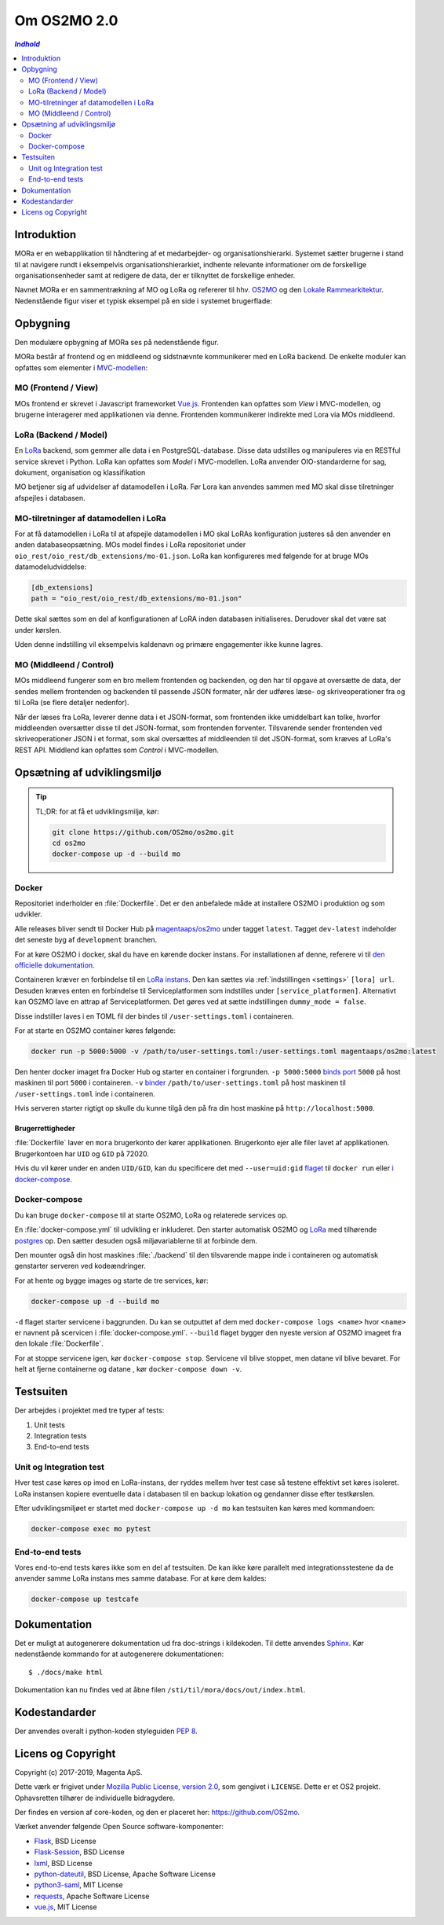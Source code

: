 ============
Om OS2MO 2.0
============

.. contents:: `Indhold`
   :depth: 2

.. image:: https://lorajenkins.magenta.dk/buildStatus/icon?job=mora/development
   :alt: Build Status
   :target: https://lorajenkins.magenta.dk/job/mora/job/development/


Introduktion
============

MORa er en webapplikation til håndtering af et medarbejder- og
organisationshierarki. Systemet sætter brugerne i stand til at navigere rundt i
eksempelvis organisationshierarkiet, indhente relevante informationer om de
forskellige organisationsenheder samt at redigere de data, der er tilknyttet
de forskellige enheder.

Navnet MORa er en sammentrækning af MO og LoRa og
refererer til hhv. `OS2MO <https://os2.eu/projekt/os2mo>`_ og den
`Lokale Rammearkitektur <https://digitaliser.dk/group/3101080/members>`_.
Nedenstående figur viser et typisk eksempel på en side i systemet brugerflade:

.. image:: ./graphics/os2mo-1280.png
   :width: 100%

Opbygning
=========

Den modulære opbygning af MORa ses på nedenstående figur.

.. image:: ./graphics/MOmoduler.png
   :width: 100%

MORa består af frontend og en middleend og sidstnævnte kommunikerer med en LoRa
backend. De enkelte moduler kan opfattes som elementer i
`MVC-modellen <https://en.wikipedia.org/wiki/
Model%E2%80%93view%E2%80%93controller>`_:

--------------------
MO (Frontend / View)
--------------------
MOs frontend er skrevet i Javascript frameworket
`Vue.js`_. Frontenden kan opfattes som *View* i
MVC-modellen, og brugerne interagerer med applikationen via denne. Frontenden
kommunikerer indirekte med Lora via MOs middleend.

----------------------
LoRa (Backend / Model)
----------------------
En `LoRa <https://github.com/magenta-aps/mox>`_ backend, som gemmer alle data
i en PostgreSQL-database. Disse data udstilles og manipuleres via en
RESTful service skrevet i Python. LoRa kan opfattes som *Model* i MVC-modellen.
LoRa anvender OIO-standarderne for sag, dokument, organisation og klassifikation

MO betjener sig af udvidelser af datamodellen i LoRa. Før Lora kan anvendes sammen
med MO skal disse tilretninger afspejles i databasen.

--------------------------------------
MO-tilretninger af datamodellen i LoRa
--------------------------------------

For at få datamodellen i LoRa til at afspejle datamodellen i MO skal LoRAs
konfiguration justeres så den anvender en anden databaseopsætning. MOs model
findes i LoRa repositoriet under ``oio_rest/oio_rest/db_extensions/mo-01.json``.
LoRa kan konfigureres med følgende for at bruge MOs datamodeludviddelse:

.. code-block:: toml

   [db_extensions]
   path = "oio_rest/oio_rest/db_extensions/mo-01.json"

Dette skal sættes som en del af konfigurationen af LoRA inden
databasen initialiseres. Derudover skal det være
sat under kørslen.

Uden denne indstilling vil eksempelvis kaldenavn og primære
engagementer ikke kunne lagres.

------------------------
MO (Middleend / Control)
------------------------
MOs middleend fungerer som en bro mellem frontenden og backenden, og den har
til opgave at oversætte de data, der sendes mellem frontenden og backenden til
passende JSON formater, når der udføres læse- og skriveoperationer fra og
til LoRa (se flere detaljer nedenfor).

Når der læses fra LoRa, leverer denne data i et JSON-format, som
frontenden ikke umiddelbart kan tolke, hvorfor middleenden oversætter disse
til det JSON-format, som frontenden forventer. Tilsvarende sender frontenden
ved skriveoperationer JSON i et format, som skal oversættes af middleenden til
det JSON-format, som kræves af LoRa's REST API. Middlend kan opfattes som *Control* i MVC-modellen.



Opsætning af udviklingsmiljø
============================

.. tip::

   TL;DR: for at få et udviklingsmiljø, kør:

   .. code-block:: bash

      git clone https://github.com/OS2mo/os2mo.git
      cd os2mo
      docker-compose up -d --build mo


------
Docker
------

Repositoriet inderholder en :file:`Dockerfile`. Det er den anbefalede måde at
installere OS2MO i produktion og som udvikler.

Alle releases bliver sendt til  Docker Hub på `magentaaps/os2mo
<https://hub.docker.com/r/magentaaps/os2mo>`_ under tagget ``latest``. Tagget
``dev-latest`` indeholder det seneste byg af ``development`` branchen.

For at køre OS2MO i docker, skal du have en kørende docker instans. For
installationen af denne, referere vi til `den officielle dokumentation
<https://docs.docker.com/install/>`_.

Containeren kræver en forbindelse til en `LoRa instans
<https://github.com/magenta-aps/mox>`_. Den kan sættes via :ref:`indstillingen
<settings>` ``[lora] url``. Desuden kræves enten en forbindelse til
Serviceplatformen som indstilles under ``[service_platformen]``. Alternativt kan
OS2MO lave en attrap af Serviceplatformen. Det gøres ved at sætte indstillingen
``dummy_mode = false``.

Disse indstiller laves i en TOML fil der bindes til ``/user-settings.toml`` i
containeren.

For at starte en OS2MO container køres følgende:

.. code-block:: bash

    docker run -p 5000:5000 -v /path/to/user-settings.toml:/user-settings.toml magentaaps/os2mo:latest

Den henter docker imaget fra Docker Hub og starter en container i forgrunden.
``-p 5000:5000`` `binds port
<https://docs.docker.com/engine/reference/commandline/run/#publish-or-expose-port--p---expose>`_
``5000`` på host maskinen til port ``5000`` i containeren. ``-v`` `binder
<https://docs.docker.com/engine/reference/commandline/run/#mount-volume--v---read-only>`_
``/path/to/user-settings.toml`` på host maskinen til ``/user-settings.toml``
inde i containeren.

Hvis serveren starter rigtigt op skulle du kunne tilgå den på fra din host
maskine på ``http://localhost:5000``.


Brugerrettigheder
-----------------

:file:`Dockerfile` laver en ``mora`` brugerkonto der kører applikationen.
Brugerkonto ejer alle filer lavet af applikationen. Brugerkontoen har ``UID`` og
``GID`` på 72020.

Hvis du vil kører under en anden ``UID/GID``, kan du specificere det med
``--user=uid:gid`` `flaget
<https://docs.docker.com/engine/reference/run/#user>`_ til ``docker run`` eller
`i docker-compose
<https://docs.docker.com/compose/compose-file/#domainname-hostname-ipc-mac_address-privileged-read_only-shm_size-stdin_open-tty-user-working_dir>`_.

--------------
Docker-compose
--------------

Du kan bruge ``docker-compose`` til at starte OS2MO, LoRa og relaterede services
op.

En :file:`docker-compose.yml` til udvikling er inkluderet. Den starter
automatisk OS2MO og `LoRa`_ med
tilhørende `postgres <https://hub.docker.com/_/postgres>`_ op. Den sætter
desuden også miljøvariablerne til at forbinde dem.

Den mounter også din host maskines :file:`./backend` til den tilsvarende mappe
inde i containeren og automatisk genstarter serveren ved kodeændringer.

For at hente og bygge images og starte de tre services, kør:

.. code-block:: bash

   docker-compose up -d --build mo


``-d`` flaget starter servicene i baggrunden. Du kan se outputtet af dem med
``docker-compose logs <name>`` hvor ``<name>`` er navnent på scervicen i
:file:`docker-compose.yml`. ``--build`` flaget bygger den nyeste version af
OS2MO imageet fra den lokale :file:`Dockerfile`.

For at stoppe servicene igen, kør ``docker-compose stop``. Servicene vil blive
stoppet, men datane vil blive bevaret. For helt at fjerne containerne og datane
, kør ``docker-compose down -v``.


Testsuiten
==========

Der arbejdes i projektet med tre typer af tests:

1. Unit tests
2. Integration tests
3. End-to-end tests

------------------------
Unit og Integration test
------------------------

Hver test case køres op imod en LoRa-instans, der ryddes mellem hver test case
så testene effektivt set køres isoleret. LoRa instansen kopiere eventuelle data
i databasen til en backup lokation og gendanner disse efter testkørslen.

Efter udviklingsmiljøet er startet med ``docker-compose up -d mo`` kan
testsuiten kan køres med kommandoen:

.. code-block:: bash

   docker-compose exec mo pytest

----------------
End-to-end tests
----------------

Vores end-to-end tests køres ikke som en del af testsuiten. De kan ikke køre
parallelt med integrationsstestene da de anvender samme LoRa instans mes samme
database. For at køre dem kaldes:

.. code-block:: bash

   docker-compose up testcafe

Dokumentation
=============

Det er muligt at autogenerere dokumentation ud fra doc-strings i kildekoden.
Til dette anvendes `Sphinx <http://www.sphinx-doc.org/en/stable/index.html>`_.
Kør nedenstående kommando for at autogenerere dokumentationen::

  $ ./docs/make html

Dokumentation kan nu findes ved at åbne filen
``/sti/til/mora/docs/out/index.html``.

Kodestandarder
==============

Der anvendes overalt i python-koden styleguiden `PEP 8 <https://www.python.org/dev/peps/pep-0008/>`_.

Licens og Copyright
===================

Copyright (c) 2017-2019, Magenta ApS.

Dette værk er frigivet under `Mozilla Public License, version 2.0
<https://www.mozilla.org/en-US/MPL/>`_, som gengivet i ``LICENSE``. Dette er et
OS2 projekt. Ophavsretten tilhører de individuelle bidragydere.

Der findes en version af core-koden, og den er placeret her:
`https://github.com/OS2mo <https://github.com/OS2mo>`_.

Værket anvender følgende Open Source software-komponenter:

* `Flask <https://www.palletsprojects.com/p/flask/>`_, BSD License
* `Flask-Session <https://github.com/fengsp/flask-session>`_, BSD License
* `lxml <http://lxml.de/>`_, BSD License
* `python-dateutil <https://dateutil.readthedocs.io>`_, BSD License, Apache Software License
* `python3-saml <https://github.com/onelogin/python3-saml>`_, MIT License
* `requests <http://python-requests.org>`_, Apache Software License
* `vue.js <https://vuejs.org/>`_, MIT License
